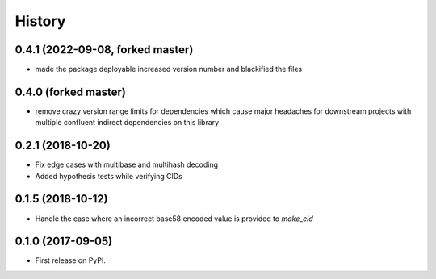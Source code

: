 History
-------

0.4.1 (2022-09-08, forked master)
=================================

* made the package deployable increased version number and blackified the files

0.4.0 (forked master)
=====================

* remove crazy version range limits for dependencies which cause major headaches
  for downstream projects with multiple confluent indirect dependencies on this library

0.2.1 (2018-10-20)
==================

* Fix edge cases with multibase and multihash decoding
* Added hypothesis tests while verifying CIDs

0.1.5 (2018-10-12)
==================

* Handle the case where an incorrect base58 encoded value is provided to `make_cid`


0.1.0 (2017-09-05)
==================

* First release on PyPI.
